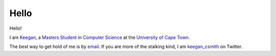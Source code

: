 =======
 Hello
=======

Hello!

I am Keegan_, a `Masters Student`_ in `Computer Science`_ at the `University
of Cape Town`_.

The best way to get hold of me is by email_. If you are more of the stalking
kind, I am `keegan_csmith`_ on Twitter.

.. _Keegan: http://people.cs.uct.ac.za/~ksmith/
.. _`Masters Student`: http://www.cs.uct.ac.za/students/msc#smith
.. _`Computer Science`: http://www.cs.uct.ac.za/
.. _`University of Cape Town`: http://www.uct.ac.za/
.. _`email`: mailto:keegan.csmith@gmail.com
.. _`keegan_csmith`: http://twitter.com/keegan_csmith
